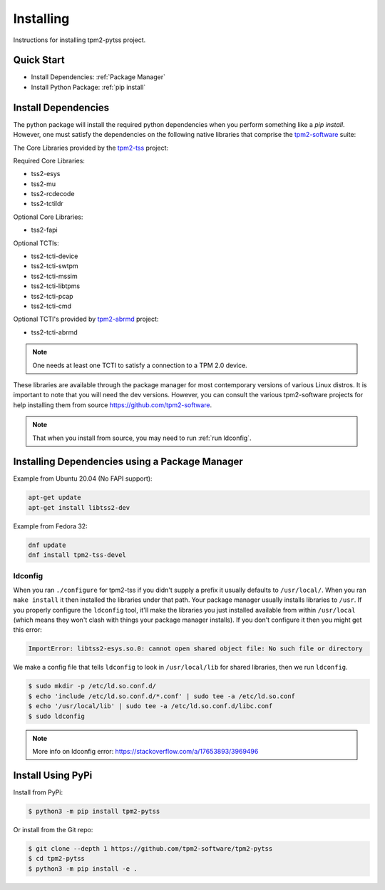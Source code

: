 Installing
==========

Instructions for installing tpm2-pytss project.

Quick Start
-----------

- Install Dependencies: :ref:`Package Manager`
- Install Python Package: :ref:`pip install`

Install Dependencies
--------------------

The python package will install the required python dependencies when you perform something like a `pip install`. However, one must satisfy the
dependencies on the following native libraries that comprise the `tpm2-software <https://github.com/tpm2-software>`_ suite:

The Core Libraries provided by the `tpm2-tss <https://github.com/tpm2-software/tpm2-tss>`_ project:

Required Core Libraries:

- tss2-esys
- tss2-mu
- tss2-rcdecode
- tss2-tctildr

Optional Core Libraries:

- tss2-fapi

Optional TCTIs:

- tss2-tcti-device
- tss2-tcti-swtpm
- tss2-tcti-mssim
- tss2-tcti-libtpms
- tss2-tcti-pcap
- tss2-tcti-cmd

Optional TCTI's provided by `tpm2-abrmd <https://github.com/tpm2-software/tpm2-abrmd>`_ project:

- tss2-tcti-abrmd

.. note::

    One needs at least one TCTI to satisfy a connection to a TPM 2.0 device.

These libraries are available through the package manager for most contemporary versions
of various Linux distros. It is important to note that you will need the dev versions.
However, you can consult the various tpm2-software projects for help installing them from source
https://github.com/tpm2-software.

.. note::

    That when you install from source, you may need to run :ref:`run ldconfig`.

.. _Package Manager:

Installing Dependencies using a Package Manager
-----------------------------------------------

Example from Ubuntu 20.04 (No FAPI support):

.. code-block:: bash

    apt-get update
    apt-get install libtss2-dev

Example from Fedora 32:

.. code-block:: bash

    dnf update
    dnf install tpm2-tss-devel

.. _run ldconfig:

ldconfig
~~~~~~~~

When you ran ``./configure`` for tpm2-tss if you didn't supply a prefix it usually
defaults to ``/usr/local/``. When you ran ``make install`` it then installed the
libraries under that path. Your package manager usually installs libraries to
``/usr``. If you properly configure the ``ldconfig`` tool, it'll make the libraries
you just installed available from within ``/usr/local`` (which means they won't
clash with things your package manager installs). If you don't configure it then
you might get this error:

.. code-block::

    ImportError: libtss2-esys.so.0: cannot open shared object file: No such file or directory

We make a config file that tells ``ldconfig`` to look in ``/usr/local/lib`` for
shared libraries, then we run ``ldconfig``.

.. code-block:: console

    $ sudo mkdir -p /etc/ld.so.conf.d/
    $ echo 'include /etc/ld.so.conf.d/*.conf' | sudo tee -a /etc/ld.so.conf
    $ echo '/usr/local/lib' | sudo tee -a /etc/ld.so.conf.d/libc.conf
    $ sudo ldconfig

.. note::

    More info on ldconfig error: https://stackoverflow.com/a/17653893/3969496

.. _pip install:

Install Using PyPi
------------------

Install from PyPi:

.. code-block:: console

    $ python3 -m pip install tpm2-pytss

Or install from the Git repo:

.. code-block:: console

    $ git clone --depth 1 https://github.com/tpm2-software/tpm2-pytss
    $ cd tpm2-pytss
    $ python3 -m pip install -e .
